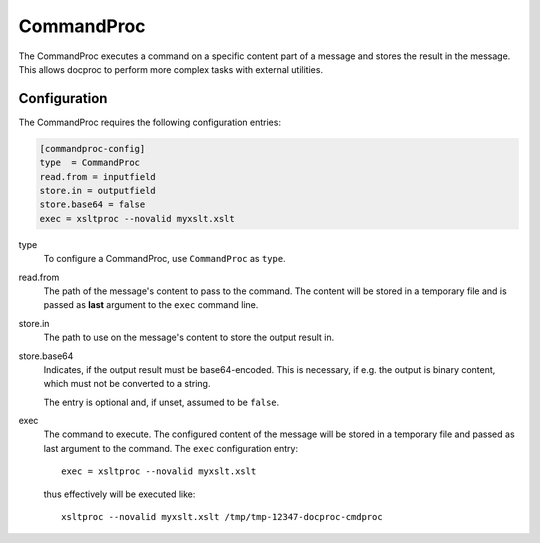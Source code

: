 .. _commandproc:

CommandProc
===========

The CommandProc executes a command on a specific content part of a message and
stores the result in the message. This allows docproc to perform more complex
tasks with external utilities.

Configuration
-------------

The CommandProc requires the following configuration entries:

.. code-block:: ini

    [commandproc-config]
    type  = CommandProc
    read.from = inputfield
    store.in = outputfield
    store.base64 = false
    exec = xsltproc --novalid myxslt.xslt

type
    To configure a CommandProc, use ``CommandProc`` as ``type``.

read.from
    The path of the message's content to pass to the command. The content will
    be stored in a temporary file and is passed as **last** argument to the
    ``exec`` command line.

store.in
    The path to use on the message's content to store the output result in.

store.base64
    Indicates, if the output result must be base64-encoded. This is necessary,
    if e.g. the output is binary content, which must not be converted to a
    string.

    The entry is optional and, if unset, assumed to be ``false``.

exec
    The command to execute. The configured content of the message will be
    stored in a temporary file and passed as last argument to the command.
    The ``exec`` configuration entry::

        exec = xsltproc --novalid myxslt.xslt

    thus effectively will be executed like::

        xsltproc --novalid myxslt.xslt /tmp/tmp-12347-docproc-cmdproc
